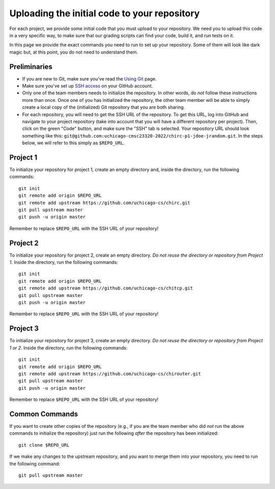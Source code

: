 Uploading the initial code to your repository
---------------------------------------------

For each project, we provide some initial code that you must upload to your repository. We need you to upload this code in a very specific way, to make sure that our grading scripts can find your code, build it, and run tests on it.

In this page we provide the exact commands you need to run to set up your repository. Some of them will look like dark magic but, at this point, you do not need to understand them.

Preliminaries
~~~~~~~~~~~~~

* If you are new to Git, make sure you've read the `Using Git <git.html>`_ page.
* Make sure you've set up `SSH access <https://docs.github.com/en/free-pro-team@latest/github/authenticating-to-github/connecting-to-github-with-ssh>`__ on your GitHub account.
* Only one of the team members needs to initialize the repository. In other words, do *not* follow these instructions more than once. Once one of you has initialized the repository, the other team member will be able to simply create a local copy of the (initialized) Git repository that you are both sharing.
* For each repository, you will need to get the SSH URL of the repository. To get this URL, log into GitHub and navigate to your project repository (take into account that you will have a different repository per project). Then, click on the green "Code" button, and make sure the "SSH" tab is selected. Your repository URL should look something like this: ``git@github.com:uchicago-cmsc23320-2022/chirc-p1-jdoe-jrandom.git``. In the steps below, we will refer to this simply as ``$REPO_URL``.


Project 1
~~~~~~~~~

To initialize your repository for project 1, create an empty directory and, inside the directory, run the following commands::

    git init
    git remote add origin $REPO_URL
    git remote add upstream https://github.com/uchicago-cs/chirc.git
    git pull upstream master
    git push -u origin master

Remember to replace ``$REPO_URL`` with the SSH URL of your repository!


Project 2
~~~~~~~~~

To initialize your repository for project 2, create an empty directory. *Do not reuse the directory or repository from Project 1*. Inside the directory, run the following commands::

    git init
    git remote add origin $REPO_URL
    git remote add upstream https://github.com/uchicago-cs/chitcp.git
    git pull upstream master
    git push -u origin master

Remember to replace ``$REPO_URL`` with the SSH URL of your repository!

Project 3
~~~~~~~~~

To initialize your repository for project 3, create an empty directory. *Do not reuse the directory or repository from Project 1 or 2*. Inside the directory, run the following commands::

    git init
    git remote add origin $REPO_URL
    git remote add upstream https://github.com/uchicago-cs/chirouter.git
    git pull upstream master
    git push -u origin master

Remember to replace ``$REPO_URL`` with the SSH URL of your repository!

Common Commands
~~~~~~~~~~~~~~~

If you want to create other copies of the repository (e.g., if you are the team member who did *not* run the above commands to initialize the repository) just run the following *after* the repository has been initialized::

    git clone $REPO_URL

If we make any changes to the upstream repository, and you want to merge them into your repository, you need to run the following command::

    git pull upstream master

